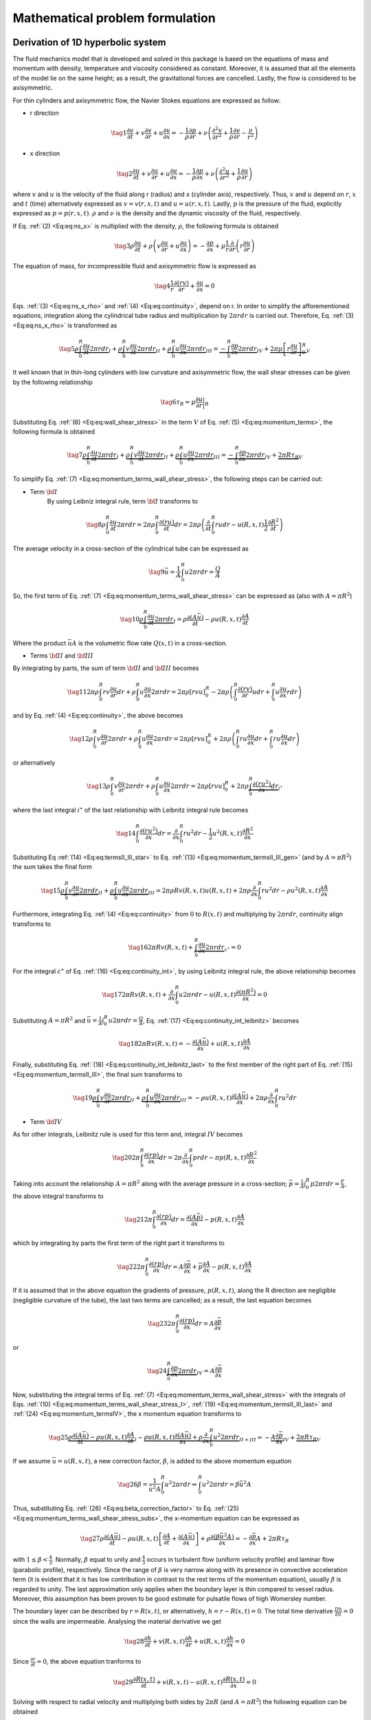 .. !split

.. _math:problem:

Mathematical problem formulation
================================

Derivation of 1D hyperbolic system
----------------------------------

.. index:: model problem

.. index:: exponential decay

The fluid mechanics model that is developed and solved in this package is based on the equations of mass and momentum with density, temperature and viscosity considered as constant. Moreover, it is assumed that all the elements of the model lie on the same height; as a result, the gravitational forces are cancelled. Lastly, the flow is considered to be axisymmetric.

For thin cylinders and axisymmetric flow, the Navier Stokes equations are expressed as follow:

* r direction

.. _Eq:eq:ns_r:

.. math::

    \tag{1}
    \frac{\partial v}{\partial t} + v \frac{\partial v}{\partial r} + u \frac{\partial v}{\partial x} =
        - \frac{1}{\rho}\frac{\partial p}{\partial r} + \nu \left ( \frac{\partial^2 v}{\partial r^2} +
        \frac{1}{\rho}\frac{\partial v}{\partial r} - \frac{\nu}{r^2} \right)
        

* x direction

.. _Eq:eq:ns_x:

.. math::

    \tag{2}
    \frac{\partial u}{\partial t} + v \frac{\partial u}{\partial r} + u \frac{\partial u}{\partial x} =
        - \frac{1}{\rho}\frac{\partial p}{\partial x} + \nu \left ( \frac{\partial^2 u}{\partial r^2} +
        \frac{1}{\rho}\frac{\partial u}{\partial r} \right)
        

where :math:`v` and :math:`u` is the velocity of the fluid along r (radius) and x (cylinder axis), respectively. Thus, :math:`v` and :math:`u` depend on :math:`r`, :math:`x` and :math:`t` (time) alternatively expressed as :math:`v = v(r, x, t)` and :math:`u = u(r, x, t)`. Lastly, :math:`p` is the pressure of the fluid, explicitly expressed as :math:`p = p(r, x, t)`. :math:`\rho` and :math:`\nu` is the density and the dynamic viscosity of the fluid, respectively.

If Eq. :ref:`(2) <Eq:eq:ns_x>` is multiplied with the density, :math:`\rho`, the following formula is obtained

.. _Eq:eq:ns_x_rho:

.. math::

    \tag{3}
    \rho \frac{\partial u}{\partial t} + \rho \left( v \frac{\partial u}{\partial r} + u \frac{\partial u}{\partial x} \right) = 
        -\frac{\partial p}{\partial x} + \mu \frac{1}{r} \frac{\partial}{\partial r} \left ( r \frac{\partial u}{\partial r}\right)
        

The equation of mass, for incompressible fluid and axisymmetric flow is expressed as

.. _Eq:eq:continuity:

.. math::

    \tag{4}
    \frac{1}{r} \frac{\partial (rv)}{\partial r} + \frac{\partial u}{\partial x} = 0
        

Eqs. :ref:`(3) <Eq:eq:ns_x_rho>` and :ref:`(4) <Eq:eq:continuity>`, depend on r. In order to simplify the afforementioned equations, integration along the cylindrical tube radius and multiplication by :math:`2 \pi r dr` is carried out. Therefore, Eq. :ref:`(3) <Eq:eq:ns_x_rho>` is transformed as

.. _Eq:eq:momentum_terms:

.. math::

    \tag{5}
    \underbrace{\rho \int_0^R \frac{\partial u}{\partial t} 2 \pi rdr}_{I} + \underbrace{\rho\int_0^R v\frac{\partial u}{\partial t} 2 \pi r dr}_{II} +
        \underbrace{\rho\int_0^R u \frac{\partial u}{\partial x} 2 \pi rdr}_{III} = \underbrace{-\int_0^R \frac{\partial p}{\partial x} 2\pi rdr}_{IV} +
        \underbrace{2\pi \mu \left[r \frac{\partial u}{\partial r} \right]_0^R}_{V}
        
        

It well known that in thin-long cylinders with low curvature and axisymmetric flow, the wall shear stresses can be given by the following relationship

.. _Eq:eq:wall_shear_stress:

.. math::

    \tag{6}
    \tau_R = \mu \frac{\partial u}{\partial r} \bigg\rvert_R
        

Substituting Eq. :ref:`(6) <Eq:eq:wall_shear_stress>` in the term :math:`V` of Eq. :ref:`(5) <Eq:eq:momentum_terms>`, the following formula is obtained 

.. _Eq:eq:momentum_terms_wall_shear_stress:

.. math::

    \tag{7}
    \underbrace{\rho \int_0^R \frac{\partial u}{\partial t} 2 \pi rdr}_{I} + \underbrace{\rho\int_0^R v\frac{\partial u}{\partial t} 2 \pi r dr}_{II} +
        \underbrace{\rho\int_0^R u \frac{\partial u}{\partial x} 2 \pi rdr}_{III} =  \underbrace{-\int_0^R \frac{\partial p}{\partial x} 2\pi rdr}_{IV} +
        \underbrace{2\pi R \tau_R}_{V}
        
        

To simplify Eq. :ref:`(7) <Eq:eq:momentum_terms_wall_shear_stress>`, the following steps can be carried out:

* Term :math:`\bf{I}`
    By using Leibniz integral rule, term :math:`\bf{I}` transforms to

.. _Eq:_auto1:

.. math::

    \tag{8}
    \rho \int_0^R \frac{\partial u}{\partial t} 2 \pi rdr = 2\pi\rho \int_0^R \frac{\partial (ru)}{\partial t} dr =2\pi\rho \left( \frac{\partial}{\partial t} \int_0^R rudr - u(R,x,t)\frac{1}{2}\frac{\partial R^2}{\partial t} \right)
        
        

The average velocity in a cross-section of the cylindrical tube can be expressed as

.. _Eq:eq:average_velocity:

.. math::

    \tag{9}
    \bar{u} = \frac{1}{A}\int_0^R u 2 \pi rdr = \frac{Q}{A}
            

So, the first term of Eq. :ref:`(7) <Eq:eq:momentum_terms_wall_shear_stress>` can be expressed as (also with :math:`A=\pi R^2`)

.. _Eq:eq:momentum_terms_wall_shear_stress_I:

.. math::

    \tag{10}
    \underbrace{\rho \int_0^R \frac{\partial u}{\partial t} 2 \pi rdr}_{I} = \rho \frac{\partial (A \bar{u})}{\partial t} - \rho u(R, x, t)\frac{\partial A}{\partial t}
            

Where the product :math:`\bar{u} A` is the volumetric flow rate :math:`Q(x, t)` in a cross-section.

* Terms :math:`\bf{II}` and :math:`\bf{III}`

By integrating by parts, the sum of term :math:`\bf{II}` and :math:`\bf{III}` becomes

.. _Eq:_auto2:

.. math::

    \tag{11}
    2 \pi \rho \int_0^R rv \frac{\partial u}{\partial r} dr + \rho \int_0^R u \frac{\partial u}{\partial x} 2 \pi r dr = 2 \pi \rho \left[ rvu \right]_0^R -
            2 \pi \rho \left(\int_0^R \frac{\partial (rv)}{\partial r} u dr + \int_0^R u \frac{\partial u}{\partial x} r dr \right)
        
        

and by Eq. :ref:`(4) <Eq:eq:continuity>`, the above becomes

.. _Eq:_auto3:

.. math::

    \tag{12}
    \rho \int_0^R v \frac{\partial u}{\partial r} 2 \pi rdr + \rho \int_0^R u \frac{\partial u}{\partial x} 2 \pi r dr = 2 \pi \rho \left[ rvu \right]_0^R +
            2 \pi \rho \left( \int_0^R ru \frac{\partial u}{\partial x} dr + \int_0^R ru \frac{\partial u}{\partial x} dr \right)
        
        

or alternatively 

.. _Eq:eq:momentum_termsII_III_gen:

.. math::

    \tag{13}
    \rho \int_0^R v \frac{\partial u}{\partial r} 2 \pi rdr + \rho \int_0^R u \frac{\partial u}{\partial x} 2 \pi r dr =
            2 \pi \rho \left[ rvu \right]_0^R +
            2 \pi \rho \underbrace{ \int_0^R \frac{\partial (ru^2)}{\partial x} dr}_{i^{\star}}
            

where the last integral :math:`i^{\star}` of the last relationship with Leibnitz integral rule becomes

.. _Eq:eq:termsII_III_star:

.. math::

    \tag{14}
    \int_0^R \frac{\partial (ru^2)}{\partial x} dr = \frac{\partial}{\partial x} \int_0^R ru^2 dr -
            \frac{1}{2}u^2(R,x,t) \frac{\partial R^2}{\partial x}
            

Substituting Eq :ref:`(14) <Eq:eq:termsII_III_star>` to Eq. :ref:`(13) <Eq:eq:momentum_termsII_III_gen>` (and by :math:`A = \pi R^2`) the sum takes the final form

.. _Eq:eq:momentum_termsII_III:

.. math::

    \tag{15}
    \underbrace{\rho \int_0^R v \frac{\partial u}{\partial r} 2 \pi rdr}_{II} + \underbrace{\rho \int_0^R u \frac{\partial u}{\partial x} 2 \pi r dr}_{III} = 2 \pi \rho R v(R, x, t) u(R, x, t) + 2 \pi \rho \frac{\partial }{\partial x} \int_0^R ru^2 dr - \rho u^2(R, x, t)\frac{\partial A}{\partial x}
        
            

Furthermore, integrating Eq. :ref:`(4) <Eq:eq:continuity>` from :math:`0` to :math:`R(x, t)` and multiplying by :math:`2 \pi r dr`, continuity align transforms to

.. _Eq:eq:continuity_int:

.. math::

    \tag{16}
    2 \pi R v(R, x, t) + \underbrace{\int_0^R \frac{\partial u}{\partial x} 2 \pi r dr}_{c^{\star}} = 0
            

For the integral :math:`c^{\star}` of Eq. :ref:`(16) <Eq:eq:continuity_int>`, by using Leibnitz integral rule, the above relationship becomes

.. _Eq:eq:continuity_int_leibnitz:

.. math::

    \tag{17}
    2 \pi R v(R, x, t) + \frac{\partial}{\partial x} \int_0^R u 2 \pi rdr - u(R, x, t)\frac{\partial (\pi R^2)}{\partial x} = 0
            

Substituting :math:`A = \pi R^2` and :math:`\bar{u} = \frac{1}{A}\int_0^R u 2 \pi rdr = \frac{Q}{A}`, Eq. :ref:`(17) <Eq:eq:continuity_int_leibnitz>` becomes

.. _Eq:eq:continuity_int_leibnitz_last:

.. math::

    \tag{18}
    2 \pi R v(R, x, t) = - \frac{\partial (A\bar{u})}{\partial x} + u(R, x, t)\frac{\partial A}{\partial x}
            

Finally, substituting Eq. :ref:`(18) <Eq:eq:continuity_int_leibnitz_last>` to the first member of the right part of Eq. :ref:`(15) <Eq:eq:momentum_termsII_III>`, the final sum transforms to

.. _Eq:eq:momentum_termsII_III_last:

.. math::

    \tag{19}
    \underbrace{\rho \int_0^R v \frac{\partial u}{\partial r} 2 \pi rdr}_{II} + \underbrace{\rho \int_0^R u \frac{\partial u}{\partial x} 2 \pi r dr}_{III} = - \rho u(R, x, t) \frac{\partial (A\bar{u})}{\partial x} + 2 \pi \rho \frac{\partial }{\partial x} \int_0^R ru^2 dr
        
            

* Term :math:`\bf{IV}`

As for other integrals, Leibnitz rule is used for this term and, integral :math:`IV` becomes

.. _Eq:_auto4:

.. math::

    \tag{20}
    2 \pi \int_0^R \frac{\partial (rp)}{\partial x} dr = 2 \pi \frac{\partial }{\partial x} \int_0^R pr dr -
            \pi p(R, x, t) \frac{\partial R^2}{\partial x}
        
        

Taking into account the relationship :math:`A = \pi R^2` along with the average pressure in a cross-section; :math:`\bar{p} = \frac{1}{A} \int_0^R p 2 \pi r dr = \frac{F}{A}`, the above integral transforms to 

.. _Eq:_auto5:

.. math::

    \tag{21}
    2 \pi \int_0^R \frac{\partial (rp)}{\partial x} dr = \frac{\partial (A \bar{p})}{\partial x} - p(R, x, t)\frac{\partial A}{\partial x}
        
        

which by integrating by parts the first term of the right part it transforms to

.. _Eq:_auto6:

.. math::

    \tag{22}
    2 \pi \int_0^R \frac{\partial (rp)}{\partial x} dr = A \frac{\partial \bar{p}}{\partial x} + \bar{p}\frac{\partial A}{\partial x} - p(R, x, t)\frac{\partial A}{\partial x}
        
        

If it is assumed that in the above equation the gradients of pressure, :math:`p(R, x, t)`, along the R direction are negligible (negligible curvature of the tube), the last two terms are cancelled; as a result, the last equation becomes

.. _Eq:_auto7:

.. math::

    \tag{23}
    2 \pi \int_0^R \frac{\partial (rp)}{\partial x} dr = A \frac{\partial \bar{p}}{\partial x}
        
        

or

.. _Eq:eq:momentum_termsIV:

.. math::

    \tag{24}
    \underbrace{\int_0^R \frac{\partial p}{\partial x} 2\pi r dr}_{IV} = A \frac{\partial \bar{p}}{\partial x}
            

Now, substituting the integral terms of Eq. :ref:`(7) <Eq:eq:momentum_terms_wall_shear_stress>` with the integrals of Eqs. :ref:`(10) <Eq:eq:momentum_terms_wall_shear_stress_I>`, :ref:`(19) <Eq:eq:momentum_termsII_III_last>` and :ref:`(24) <Eq:eq:momentum_termsIV>`, the x momentum equation transforms to 

.. _Eq:eq:momentum_terms_wall_shear_stress_subs:

.. math::

    \tag{25}
    \underbrace{\rho \frac{\partial (A \bar{u})}{\partial t} - \rho u(R, x, t)\frac{\partial A}{\partial t}}_{I} - \underbrace{ \rho u(R, x, t) \frac{\partial (A\bar{u})}{\partial x} + \rho \frac{\partial }{\partial x} \int_0^R u^2 2 \pi r dr}_{II + III} = - \underbrace{A \frac{\partial \bar{p}}{\partial x}}_{IV} + \underbrace{2\pi R \tau_R}_{V}
        
        

If we assume :math:`\bar{u} = u(R, x, t)`, a new correction factor, :math:`\beta`, is added to the above momentum equation

.. _Eq:eq:beta_correction_factor:

.. math::

    \tag{26}
    \beta = \frac{1}{\bar{u}^2 A} \int_0^R u^2 2 \pi r dr \Rightarrow \int_0^R u^2 2 \pi r dr = \beta \bar{u}^2 A
        

Thus, substituting Eq. :ref:`(26) <Eq:eq:beta_correction_factor>` to Eq. :ref:`(25) <Eq:eq:momentum_terms_wall_shear_stress_subs>`, the x-momentum equation can be expressed as 

.. _Eq:eq:x_momentum_beta:

.. math::

    \tag{27}
    \rho \frac{\partial (A \bar{u})}{\partial t} - \rho u(R, x, t)\left[ \frac{\partial A}{\partial t} + \frac{\partial (A \bar{u})}{\partial x} \right] + \rho \frac{\partial (\beta \bar{u}^2 A)}{\partial x} = - \frac{\partial \bar{p}}{\partial x}A + 2 \pi R \tau_R
        

with :math:`1 \leq \beta < \frac{4}{3}`. Normally, :math:`\beta` equal to unity and :math:`\frac{4}{3}` occurs in turbulent flow (uniform velocity profile) and laminar flow (parabolic profile), respectively. Since the range of :math:`\beta` is very narrow along with its presence in convective acceleration term (it is evident that it is has low contribution in contrast to the rest terms of the momentum equation), usually :math:`\beta` is regarded to unity. The last approximation only applies when the boundary layer is thin compared to vessel radius. Moreover, this assumption has been proven to be good estimate for pulsatile flows of high Womersley number.

The boundary layer can be described by :math:`r = R(x, t)`, or alternatively, :math:`h=r - R(x, t) = 0`. The total time derivative :math:`\frac{Dh}{Dt} = 0` since the walls are impermeable. Analysing the material derivative we get

.. _Eq:_auto8:

.. math::

    \tag{28}
    \frac{\partial h}{\partial t} + v(R, x, t)\frac{\partial h}{\partial r} + u(R, x, t)\frac{\partial h}{\partial x} = 0
        
        

Since :math:`\frac{\partial r}{\partial t} = 0`, the above equation tranforms to 

.. _Eq:_auto9:

.. math::

    \tag{29}
    \frac{\partial R(x, t)}{\partial t} + v(R, x, t) - u(R, x, t)\frac{\partial R(x, t)}{\partial x} = 0
        
        

Solving with respect to radial velocity and multiplying both sides by :math:`2 \pi R` (and :math:`A = \pi R^2`) the following equation can be obtained

.. _Eq:_auto10:

.. math::

    \tag{30}
    2 \pi R v(R, x, t) = \frac{\partial A}{\partial t} + u(R, x, t)\frac{\partial A}{\partial x}
        
        

From the last equation and Eq. :ref:`(18) <Eq:eq:continuity_int_leibnitz_last>` 

.. _Eq:_auto11:

.. math::

    \tag{31}
    \frac{\partial A}{\partial t}  = - \frac{\partial (A\bar{u})}{\partial x}
        
        

Thus, the 1D continuity equation becomes

.. _Eq:eq:continuity_1D:

.. math::

    \tag{32}
    \frac{\partial A}{\partial t} + \frac{\partial \overbrace{(A \bar{u})}^{Q}}{\partial x} = 0
        

Finally, from the 1D continuity equation, Eq. :ref:`(32) <Eq:eq:continuity_1D>`, the x-momentum equation is expressed as 

.. _Eq:eq:momentum_1D:

.. math::

    \tag{33}
    \frac{\partial Q}{\partial t} + \frac{\partial (\beta Q^2 / A)}{\partial x} = - \frac{A}{\rho} \frac{\partial \bar{p}}{\partial x} + \frac{2 \pi R \tau_R}{\rho}
        

Velocity profile
----------------

Assuming that the velocity profile is parabolic, i.e.

.. _Eq:_auto12:

.. math::

    \tag{34}
    u_z = 2 u \left( 1 - \frac{r^2}{R^2} \right)
        
        

the last term on the right part of Eq. :ref:`(33) <Eq:eq:momentum_1D>` becomes

.. _Eq:_auto13:

.. math::

    \tag{35}
    2 \pi R \frac{ \overbrace{\mu \left[ \frac{\partial u_z}{\partial r}\right]_R}^{\tau_R} }{\rho} = - \frac{8 \pi \mu q}{\rho A}
        
        

and the correction factor, :math:`\beta`, in momentum equation becomes

.. _Eq:_auto14:

.. math::

    \tag{36}
    \beta = \frac{1}{u^2 A} \int_0^R 4 u^2 \left( 1 - \frac{r^2}{R^2} \right)^2 2 \pi r dr = \frac{4}{3}
        
        

However, many studies ([Ref01]_) have shown that the parabolic velocity profile is valid for steady and laminar flow. On the other hand, the system is more dynamic and the velocity profile changes according to the flow conditions. In general, for laminar flow in tappering vessels, the velocity profile is rather flat ([Ref02]_). Therefore, a better approach is to assume that the velocity profile is flat with a boundary layer; :math:`\delta`, described as

.. math::
        
        u_z = \begin{cases}
        u, & \text{for $r \leq R - \delta$} \\ 
        u(R - r)/ \delta, & \text{for $R-\delta < r \leq R$}
        \end{cases}
        

In this case, the last term on the right part of Eq. :ref:`(33) <Eq:eq:momentum_1D>` can be written as

.. _Eq:_auto15:

.. math::

    \tag{37}
    2 \pi R \frac{ \overbrace{\mu \left[ \frac{\partial u_z}{\partial r}\right]_R}^{\tau_R} }{\rho} = - \frac{2 \pi \mu u R}{\rho \delta} = - \frac{2 \pi \nu q R}{\delta A}
        
        

and the correction factor, :math:`\beta`, becomes

.. _Eq:_auto16:

.. math::

    \tag{38}
    \beta = \frac{1}{u^2 A} \int_0^{R - \delta} u^2 2 \pi r dr + \frac{1}{u^2 A} \int_{R - \delta}^R \left( \frac{u(R-r)}{\delta} \right)^2 2 \pi r dr \approx 1
        
        

Therefore, the last approximation applies if the boundary layer is thin compared to vessel radius. This value is often used since it leads to a considerable simplification in the analysis and the loss of relevance of the model is very small in most cases [Ref03]_.

State equation
--------------

As can be observed in the above system, there are three dependent variables, :math:`A`, :math:`Q` and :math:`p`. Therefore, in order to solve the above system, pressure :math:`p` has to be expressed with respect to area :math:`A`. At this stage, we use a linear elastic model which balances the internal and external forces in radial direction of a surface element on the vessel wall. The pressure-area relation is expressed as

.. _Eq:eq:state_eq:

.. math::

    \tag{39}
    p = \frac{4}{3}\frac{\sqrt{\pi}E(x)h}{A_0}\left( \sqrt{A} - \sqrt{A_0} \right)
        

with :math:`E(x)` and :math:`h`, the Elastic modulus and the thickness of the vessel wall, respectively.

Olufsen [Ref04]_ (pp 38) used volume compliance clinical data reported earlier in Stergiopoulos et al. [Ref05]_ and calculated :math:`(Eh)/r_0` values (from :math:`(Eh)/r_0 = (3 A_0 L)/(2 C_v)` with :math:`C_v`, the volume compliance of a vessel). Thereafter, an exponential empirical model was fitted, expressed as 

.. _Eq:_auto17:

.. math::

    \tag{40}
    \frac{Eh}{r_0} = k_1\exp{k_2 r_0} + k_3 
        
        

Therefore, we can express the elastic modulus with respect to reference diameter :math:`r_0` via this empirical relationship. The :math:`\bf{k}` vector with the structural parameters can then be obtained with a least square optimisation fit. Olufsen run the optimisation and found that the optimised :math:`\bf{k}` vector is as follows

.. math::
        
        \mathbf{k} = \left[ \begin{matrix} k_1 \\ k_2 \\ k_3 \end{matrix} \right] = \left[ \begin{matrix} 2.00 \\ -2.253 \\ 0.0865 \end{matrix} \right]\left( \begin{matrix} tonnes/(s^2 mm) \\ mm^1 \\ tonnes/(s^2 mm) \end{matrix}\right)
        

The above empirical relationship can now be inserted in the pressure-are relationship, trasforming Eq :ref:`(39) <Eq:eq:state_eq>` as

.. _Eq:eq:pressure_area_f:

.. math::

    \tag{41}
    p = f(r_0, \mathbf{k})\left( \sqrt{\frac{A}{A_0}} - 1 \right)
        

with :math:`f(r_0, \mathbf{k}) = \frac{4}{3}\left(k_1\exp{k_2 r_0} + k_3 \right)`.

Conservational form and coupling of PDEs
----------------------------------------

After the assumption of a flat velocity profile, the system of PDEs that governs the propagation of pulse wave in large arteries is as follows

.. _Eq:eq:1dbloodpdesqagen:

.. math::

    \begin{aligned}
    \frac{\partial A}{\partial t} + \frac{\partial Q}{\partial x} = 0 \\ 
    \frac{\partial Q}{\partial t} + \frac{\partial (Q^2 / A)}{\partial x} + \frac{A}{\rho} \frac{\partial p}{\partial x} = - \frac{2 \pi \nu q R}{\delta A}
    \end{aligned}
        
        

To solve this system numerically, we have to transform it to conservation form. The derivative of pressure with respect to x axis in the momentum equation can be expressed as 

.. _Eq:_auto18:

.. math::

    \tag{43}
    \frac{A}{\rho}\frac{\partial p}{\partial x} = \frac{\partial}{\partial x}\left( \frac{f A^{3/2}}{3 \rho A_0^{1/2}} \right) + \left( \frac{2 A^{3/2}}{3 \rho A_0^{1/2}} - \frac{A}{\rho} \right)\frac{\partial f}{\partial x} - \frac{f A^{3/2}}{3 \rho A_0^{3/2}}\frac{\partial A_0}{\partial x}
        
        

Thus, the system can now be expressed in conservational form as

.. math::
        
        \begin{aligned}
        \frac{\partial}{\partial t} \underbrace{\left( \begin{matrix} A \\ Q \end{matrix} \right)}_{U} + \frac{\partial}{\partial x}\underbrace{\left( \begin{matrix} Q \\ \frac{Q^2}{A} + \frac{f A^{3/2}}{3\rho A_{0}^{1/2}} \end{matrix} \right)}_{F} = \underbrace{\left( \begin{matrix} 0 \\ - \frac{2 \pi \nu q R}{\delta A} + \frac{1}{\rho}\left( \frac{2\sqrt{\pi} f A^{3/2}}{3 A_0} - \left( \frac{2 A ^{3/2}}{3A_0^{1/2}} - A \right)\frac{\partial f}{\partial r_0} \right)\frac{dr_0}{dx} \end{matrix} \right)}_{S}
        \end{aligned}
        

with :math:`U`, :math:`F` and :math:`S` the conservative variable, the flux and the source, respectively.

.. _characteristic_system:

Characteristic equations
------------------------

Equations in :ref:`(42) <Eq:eq:1dbloodpdesqagen>` form a system of hyperbolic PDEs that can be analysed with the method of characteristics. In particular, system :ref:`(42) <Eq:eq:1dbloodpdesqagen>` can be expressed in non-conservative form as [Ref04]_

.. _Eq:eq:1d_blood_pdes_qa_gen_non_cons:

.. math::

    \tag{44}
    \frac{\partial \mathbf{U}}{\partial t} + \underbrace{\frac{\partial \mathbf{F}}{\partial \mathbf{U}}}_{\mathbf{H}}\frac{\partial \mathbf{U}}{\partial x} = \mathbf{S}
        

where

.. math::
        
        \mathbf{H} = \left[ \begin{matrix} 0 & 1 \\ -\frac{Q^2}{A^2} + c^2 & \frac{2Q}{A} \end{matrix} \right]
        

and :math:`c` the wave speed 

.. _Eq:eq:wavespeed:

.. math::

    \tag{45}
    c = \sqrt{\frac{A}{\rho}\frac{\partial p}{\partial A}}
        

The above system can be analysed using Riemann's method of characteristics [Ref06]_. Since :math:`A > 0` and :math:`\frac{A}{\rho}\frac{\partial p}{\partial A} > 0` in normal physiological conditions, :math:`H` has two real and distinct eigenvalues (which are given by :math:`\left| \Lambda \mathbf{I} - \mathbf{H} \right| = 0`),  :math:`\lambda_{f, b} = u \pm c`, where :math:`c = \sqrt{\frac{A}{\rho}\frac{\partial p}{\partial A}}`, is the pulse wave speed of the system.

Linear algebra shows :math:`\mathbf{H}` to be diagonisable in the form :math:`\mathbf{H} = \mathbf{L}^{-1} \mathbf{\Lambda} \mathbf{L}`. The columns of :math:`\mathbf{L}` are the left eigenvectors of :math:`\mathbf{H}` (by solving the system :math:`L_i (\lambda_i \mathbf{I} - \mathbf{H} ) = 0)`). Thus, if we left multiply system :ref:`(44) <Eq:eq:1d_blood_pdes_qa_gen_non_cons>` by :math:`\mathbf{L}`, the above system becomes

.. _Eq:_auto19:

.. math::

    \tag{46}
    \mathbf{L} \frac{\partial \mathbf{U}}{\partial t} + \mathbf{\Lambda} \mathbf{L} \frac{\partial \mathbf{w}}{\partial x} = \mathbf{LS}
        
        

Taking :math:`\frac{\partial \mathbf{W}}{\partial \mathbf{U}} = \mathbf{L}`, where :math:`\mathbf{W}=[W_f, W_b]^T` is the vector of characteristics (or Riemann) variables, the above system can be transformed to

.. _Eq:eq:lambdaLS:

.. math::

    \tag{47}
    \frac{\partial \mathbf{W}}{\partial t} + \mathbf{\Lambda} \frac{\partial \mathbf{W}}{\partial x} = \mathbf{LS}
        

For any path :math:`x= \hat{x}(t)` in the :math:`(x,t)` space, the total derivative of :math:`\mathbf{W}` can be expressed as

.. _Eq:eq:W_totalderivative:

.. math::

    \tag{48}
    \frac{d\mathbf{W}(\hat{x}(t), t)}{dt} = \frac{\partial \mathbf{W}}{\partial t} + \frac{d\hat{x}}{dt} \mathbf{I} \frac{\partial \mathbf{W}}{\partial \hat{x}}
        

From Eqs. :ref:`(47) <Eq:eq:lambdaLS>` and :ref:`(48) <Eq:eq:W_totalderivative>`, the total derivative of :math:`\mathbf{W}` can be expressed as

.. _Eq:_auto20:

.. math::

    \tag{49}
    \frac{d\mathbf{W}(\hat{x}(t), t)}{dt} = \mathbf{LS}
        
        

The characteristic variables :math:`W_f` and :math:`W_b` can be determined by integrating :math:`\frac{\partial \mathbf{W}}{\partial U} = L` component wise (see Sherwin et al. [Ref07]_) and they are expressed as 

.. _Eq:eq:riemann_var:

.. math::

    \tag{50}
    W_{f, b} = \int \frac{\partial \mathbf{W}}{\partial \mathbf{U}} = \int du \pm \int\frac{c}{A}dA = \frac{Q}{A} \pm 4c
        

Therefore, for any point :math:`(X, T)` in :math:`(x, t)` space, there are two characteristic paths, :math:`C_f` and :math:`C_b`, defined as

.. _Eq:_auto21:

.. math::

    \tag{51}
    C_{f, b} \equiv \frac{d \hat{x}_{f, b}}{dt} = \lambda_{f, b} = U \pm c
        
        

Along these paths, Riemann variables, :math:`W_f` and :math:`W_b`, propagate at speeds :math:`\lambda_f` and :math:`\lambda_b`, respectively. Under physiologic conditions, :math:`\lambda_f > 0` and :math:`\lambda_b < 0` (the flow is subcritical). Thus, the wave speed, :math:`c`, is generally much higher than the maximum convective velocity :math:`U`.

Finally, :math:`q` and :math:`A` variables can be calculated from the Riemann variables (by adding or subtracting the two equations in :ref:`(50) <Eq:eq:riemann_var>`) as 

.. _Eq:eq:area_Riemann:

.. math::

    \tag{52}
    A^c = A_0 \left( \frac{W_f - W_b}{4} \right)^4 \left( \frac{2 \rho}{f} \right) 
        

and 

.. _Eq:eq:flow_Riemann:

.. math::

    \tag{53}
    Q^c = A^c \left( \frac{W_f + W_b}{2} \right)
        

The above characteristic analysis can be interpreted as that pressure and velocity \textit{wavefronts}\footnote{\textit{wavefront} refers to an infinitesimal change in one of the Riemann variables :math:`W_f` or :math:`W_b` [Ref08]_} propagate forwards and backwards at a speed of :math:`u + c` and :math:`u - c`, respectively. Forward running wavefronts are initially generated by the contraction of the heart and then they propagate to the peripheral arteries from the aorta. At braching points and/or in topologies with different mechanical properties (e.g. stenosis, aneurysms, etc), wavefronts experience reflection; as a result, they travel back to the heart. However, these reflections as they travel back might be re-reflected due to discontinuities and parts of these wavefronts are then travel towards to the periphery. This process is repeated continuously during the heart cycle and is more evident to more peripheral sites which the so-called "wave-trapping" is experienced (see wave-trapping: `<http://www.bg.ic.ac.uk/research/k.parker/wave_intensity_web/wia-6-2.html>`_). Therefore, pressure and flow measured at any point in the arterial tree can be explained as the combination of many forward and backward running wavefronts. More detail on this can be found in the wave decomposition section. 

Wave decomposition
------------------

According to Eq :ref:`(50) <Eq:eq:riemann_var>`, the variation of the Riemann variables :math:`dW_{f, b}` is related to the variation of area and velocity. From Eq. :ref:`(45) <Eq:eq:wavespeed>`, the wave speed can also be expressed as :math:`c = (A/\rho c)(dp/dA)`. Thus, Eq. :ref:`(50) <Eq:eq:riemann_var>` can produce

.. _Eq:eq:dreimann:

.. math::

    \tag{54}
    dW_{f, b} = du \pm \frac{dp}{\rho c}
        

:math:`dp` and :math:`du` have contributions from forward and backward components. Therefore, these terms can be expressed as

.. _Eq:_auto22:

.. math::

    \tag{55}
    dp = dp_f + dp_b, \quad du = du_f + du_b
        
        

which in turn, the forward and backward variation of can be calculated as

.. _Eq:_auto23:

.. math::

    \tag{56}
    dp_{f, b} = \frac{1}{2}\left( dp \pm \rho c du \right), \quad du_{f, b} = \pm \frac{1}{2}\left( \frac{dp}{\rho c} \pm du \right)
        
        

Finally, the forward and backward components of pressure an velocity waveforms can be determined by adding the instantaneous differences of the above equation over the time period :math:`t`, as

.. _Eq:_auto24:

.. math::

    \tag{57}
    p_f(t) = p_0 + \sum_0^t dp_f, \quad p_b(t) = \sum_0^t dp_b
        
        

.. _Eq:_auto25:

.. math::

    \tag{58}
    u_f(t) = \sum_0^t du_f, \quad u_b(t) = \sum_0^t du_b
        
        

where :math:`p_0` is the integration constant for the pressure. The integration constant for velocity is considered to be zero. In Fig. (:ref:`fig:wave_dec_bra`), a decomposed pulse wave proximal to brachial artery is depicted. 

.. _fig:wave_dec_bra:

.. figure:: figures/wave_dec.png
   :width: 800

   *Wave decomposition in proximal brachial artery*

Intensity analysis
------------------

Solving eq. :ref:`(54) <Eq:eq:dreimann>` for :math:`dp(t)` and :math:`du(t)` yields

.. _Eq:_auto26:

.. math::

    \tag{59}
    dp = \frac{\rho c}{2}\left( dW_f - dW_b \right), \quad du = \frac{1}{2}\left( dW_f + dW_b \right)
        
        

Wave intensity is defined as 

.. _Eq:_auto27:

.. math::

    \tag{60}
    dI = dp du = \frac{\rho c}{4}\left( (dW_f)^2 - (dW_b)^2 \right)
        
        

which is the flux of energy per unit area carried by wavefronts as they propagate through a point x. Wave intensity measures the importance of :math:`p` and :math:`u` in forward and backward directions. An example of the intensity waveform along with its decomposition into forward and backward components are depicted in Fig. (:ref:`fig:IA_dec_bra`). 

==========  ==========  ==========  ============  
:math:`dI`  :math:`dp`  :math:`du`  type of wave  
==========  ==========  ==========  ============  
> 0         > 0         > 0             FCW       
> 0         < 0         < 0             FEW       
< 0         > 0         < 0             BCW       
< 0         < 0         > 0             BEW       
==========  ==========  ==========  ============  

.. _fig:IA_dec_bra:

.. figure:: figures/IA_bra.png
   :width: 800

   *Intensity analysis in proximal brachial artery*

